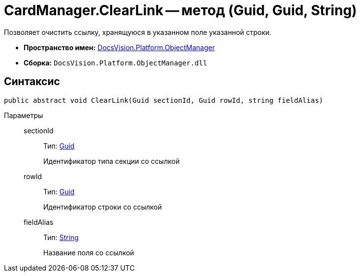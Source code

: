 = CardManager.ClearLink -- метод (Guid, Guid, String)

Позволяет очистить ссылку, хранящуюся в указанном поле указанной строки.

* *Пространство имен:* xref:api/DocsVision/Platform/ObjectManager/ObjectManager_NS.adoc[DocsVision.Platform.ObjectManager]
* *Сборка:* `DocsVision.Platform.ObjectManager.dll`

== Синтаксис

[source,csharp]
----
public abstract void ClearLink(Guid sectionId, Guid rowId, string fieldAlias)
----

Параметры::
sectionId:::
Тип: http://msdn.microsoft.com/ru-ru/library/system.guid.aspx[Guid]
+
Идентификатор типа секции со ссылкой
rowId:::
Тип: http://msdn.microsoft.com/ru-ru/library/system.guid.aspx[Guid]
+
Идентификатор строки со ссылкой
fieldAlias:::
Тип: http://msdn.microsoft.com/ru-ru/library/system.string.aspx[String]
+
Название поля со ссылкой
